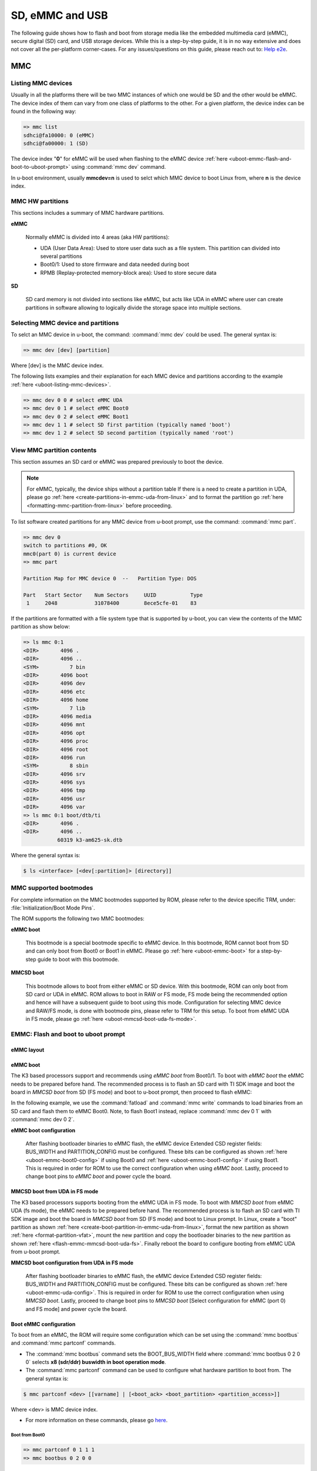 SD, eMMC and USB
################

The following guide shows how to flash and boot from storage media like the
embedded multimedia card (eMMC), secure digital (SD) card, and USB storage
devices. While this is a step-by-step guide, it is in no way extensive and
does not cover all the per-platform corner-cases. For any  issues/questions
on this guide, please reach out to: `Help e2e <https://e2e.ti.com//>`__.

MMC
***

.. _uboot-listing-mmc-devices:

Listing MMC devices
===================

Usually in all the platforms there will be two MMC instances of which one
would be SD and the other would be eMMC. The device index of them can vary from
one class of platforms to the other. For a given platform, the device index
can be found in the following way:

.. code-block:: console

   => mmc list
   sdhci@fa10000: 0 (eMMC)
   sdhci@fa00000: 1 (SD)

The device index "**0**" for eMMC will be used when flashing to the eMMC device
:ref:`here <uboot-emmc-flash-and-boot-to-uboot-prompt>` using :command:`mmc dev` command.

In u-boot environment, usually **mmcdev=n** is used to selct which MMC device to boot
Linux from, where **n** is the device index.

MMC HW partitions
=================

This sections includes a summary of MMC hardware partitions.

**eMMC**

   Normally eMMC is divided into 4 areas (aka HW partitions):

   - UDA (User Data Area): Used to store user data such as a file system. This partition can divided into several partitions
   - Boot0/1: Used to store firmware and data needed during boot
   - RPMB (Replay-protected memory-block area): Used to store secure data

**SD**

   SD card memory is not divided into sections like eMMC, but acts like UDA in eMMC where user can
   create partitions in software allowing to logically divide the storage space into multiple sections.

.. _uboot-selecting-mmc-device-and-partitions:

Selecting MMC device and partitions
===================================

To selct an MMC device in u-boot, the command: :command:`mmc dev` could be used.
The general syntax is:

.. code-block:: console

   => mmc dev [dev] [partition]

Where [dev] is the MMC device index.

The following lists examples and their explanation for each MMC device
and partitions according to the example :ref:`here <uboot-listing-mmc-devices>`.

.. code-block:: console

   => mmc dev 0 0 # select eMMC UDA
   => mmc dev 0 1 # select eMMC Boot0
   => mmc dev 0 2 # select eMMC Boot1
   => mmc dev 1 1 # select SD first partition (typically named 'boot')
   => mmc dev 1 2 # select SD second partition (typically named 'root')

View MMC partition contents
===========================

This section assumes an SD card or eMMC was prepared previously to
boot the device.

.. note::

   For eMMC, typically, the device ships without a partition table If there is a need to
   create a partition in UDA, please go :ref:`here <create-partitions-in-emmc-uda-from-linux>`
   and to format the partition go :ref:`here <formatting-mmc-partition-from-linux>` before
   proceeding.

To list software created partitions for any MMC device from u-boot prompt, use the
command: :command:`mmc part`.

.. code-block:: console

   => mmc dev 0
   switch to partitions #0, OK
   mmc0(part 0) is current device
   => mmc part

   Partition Map for MMC device 0  --   Partition Type: DOS

   Part   Start Sector    Num Sectors     UUID           Type
    1     2048            31078400        8ece5cfe-01    83

If the partitions are formatted with a file system type that is supported
by u-boot, you can view the contents of the MMC partition as show below:

.. code-block:: console

   => ls mmc 0:1
   <DIR>       4096 .
   <DIR>       4096 ..
   <SYM>          7 bin
   <DIR>       4096 boot
   <DIR>       4096 dev
   <DIR>       4096 etc
   <DIR>       4096 home
   <SYM>          7 lib
   <DIR>       4096 media
   <DIR>       4096 mnt
   <DIR>       4096 opt
   <DIR>       4096 proc
   <DIR>       4096 root
   <DIR>       4096 run
   <SYM>          8 sbin
   <DIR>       4096 srv
   <DIR>       4096 sys
   <DIR>       4096 tmp
   <DIR>       4096 usr
   <DIR>       4096 var
   => ls mmc 0:1 boot/dtb/ti
   <DIR>       4096 .
   <DIR>       4096 ..
              60319 k3-am625-sk.dtb

Where the general syntax is:

.. code-block:: console

   $ ls <interface> [<dev[:partition]> [directory]]

MMC supported bootmodes
========================

For complete information on the MMC bootmodes supported by ROM, please refer to the device
specific TRM, under: :file:`Initialization/Boot Mode Pins`.

The ROM supports the following two MMC bootmodes:

**eMMC boot**

   This bootmode is a special bootmode specific to eMMC device. In this bootmode, ROM cannot
   boot from SD and can only boot from Boot0 or Boot1 in eMMC. Please go :ref:`here <uboot-emmc-boot>`
   for a step-by-step guide to boot with this bootmode.

**MMCSD boot**

   This bootmode allows to boot from either eMMC or SD device. With this bootmode, ROM can
   only boot from SD card or UDA in eMMC. ROM allows to boot in RAW or FS mode, FS mode being
   the recommended option and hence will have a subsequent guide to boot using this mode. Configuration
   for selecting MMC device and RAW/FS mode, is done with bootmode pins, please refer to TRM for this
   setup. To boot from eMMC UDA in FS mode, please go :ref:`here <uboot-mmcsd-boot-uda-fs-mode>`.

.. _uboot-emmc-flash-and-boot-to-uboot-prompt:

EMMC: Flash and boot to uboot prompt
====================================

eMMC layout
-----------

.. ifconfig:: CONFIG_part_variant in ('AM64X', 'J7200')

   .. code-block:: text

      +----------------------------------+0x0      +-------------------------+0x0
      |      tiboot3.bin (1 MB)          |         |                         |
      +----------------------------------+0x800    |                         |
      |       tispl.bin (2 MB)           |         |                         |
      +----------------------------------+0x1800   |                         |
      |       u-boot.img (4 MB)          |         |                         |
      +----------------------------------+0x3800   |                         |
      |      environment (128 KB)        |         |                         |
      +----------------------------------+0x3900   |                         |
      |   backup environment (128 KB)    |         |                         |
      +----------------------------------+0x3A00   +-------------------------+
                   Boot0 (8 MB)                              UDA

.. ifconfig:: CONFIG_part_variant in ('J721S2', 'AM62X', 'AM62PX', 'AM62AX', 'AM62LX')

   .. code-block:: text

      +----------------------------------+0x0      +-------------------------+0x0
      |      tiboot3.bin (1 MB)          |         |                         |
      +----------------------------------+0x400    |                         |
      |       tispl.bin (2 MB)           |         |                         |
      +----------------------------------+0x1400   |                         |
      |       u-boot.img (4 MB)          |         |                         |
      +----------------------------------+0x3400   |                         |
      |      environment (128 KB)        |         |                         |
      +----------------------------------+0x3500   |                         |
      |   backup environment (128 KB)    |         |                         |
      +----------------------------------+0x3600   +-------------------------+
                   Boot0 (8 MB)                              UDA

.. ifconfig:: CONFIG_part_variant not in ('AM64X', 'J7200', 'J721S2', 'AM62X', 'AM62PX', 'AM62AX', 'AM62LX')

   .. code-block:: text


      +----------------------------------+0x0      +-------------------------+0x0
      |      tiboot3.bin (512 KB)        |         |                         |
      +----------------------------------+0x400    |                         |
      |       tispl.bin (2 MB)           |         |                         |
      +----------------------------------+0x1400   |                         |
      |       u-boot.img (4 MB)          |         |                         |
      +----------------------------------+0x3400   |                         |
      |      environment (128 KB)        |         |                         |
      +----------------------------------+0x3500   |                         |
      |   backup environment (128 KB)    |         |                         |
      +----------------------------------+0x3600   |                         |
      |          sysfw (1 MB)            |         |                         |
      +----------------------------------+0x3E00   +-------------------------+
                   Boot0 (8 MB)                              UDA

.. _uboot-emmc-boot:

eMMC boot
---------

The K3 based processors support and recommends using *eMMC boot* from Boot0/1.
To boot with *eMMC boot* the eMMC needs to be prepared before hand. The recommended process
is to flash an SD card with TI SDK image and boot the board in *MMCSD boot* from SD
(FS mode) and boot to u-boot prompt, then proceed to flash eMMC:

In the following example, we use the :command:`fatload` and :command:`mmc write` commands
to load binaries from an SD card and flash them to eMMC Boot0. Note, to flash Boot1 instead,
replace :command:`mmc dev 0 1` with :command:`mmc dev 0 2`.

.. ifconfig:: CONFIG_part_variant in ('AM62LX')

   .. note::

      For am62lx device there is an errata for booting with *eMMC boot* `here <https://www.ti.com/lit/pdf/sprz582//>`__,
      hence it is recommended to boot with *MMCSD boot*, as shown :ref:`here <uboot-mmcsd-boot-uda-fs-mode>`.

.. ifconfig:: CONFIG_part_variant in ('AM64X')

   .. code-block:: console

      => mmc dev 0 1
      => fatload mmc 1 ${loadaddr} tiboot3.bin
      => mmc write ${loadaddr} 0x0 0x800
      => fatload mmc 1 ${loadaddr} tispl.bin
      => mmc write ${loadaddr} 0x800 0x1000
      => fatload mmc 1 ${loadaddr} u-boot.img
      => mmc write ${loadaddr} 0x1800 0x2000

.. ifconfig:: CONFIG_part_variant in ('J7200')

   .. code-block:: console

      => mmc dev 0 1
      => fatload mmc 1 ${loadaddr} tiboot3.bin
      => mmc write ${loadaddr} 0x0 0x800
      => fatload mmc 1 ${loadaddr} tispl.bin
      => mmc write ${loadaddr} 0x800 0x1000
      => fatload mmc 1 ${loadaddr} u-boot.img
      => mmc write ${loadaddr} 0x1800 0x2000

.. ifconfig:: CONFIG_part_variant in ('J721S2', 'AM62X', 'J784S4','J742S2', 'J722S', 'AM62PX', 'AM62AX', 'AM62LX')

   .. code-block:: console

      => mmc dev 0 1
      => fatload mmc 1 ${loadaddr} tiboot3.bin
      => mmc write ${loadaddr} 0x0 0x400
      => fatload mmc 1 ${loadaddr} tispl.bin
      => mmc write ${loadaddr} 0x400 0x1000
      => fatload mmc 1 ${loadaddr} u-boot.img
      => mmc write ${loadaddr} 0x1400 0x2000

.. ifconfig:: CONFIG_part_variant not in ('AM64X', 'J7200', 'J721S2', 'AM62X', 'J784S4','J742S2', 'J722S', 'AM62PX', 'AM62AX', 'AM62LX')

   .. code-block:: console

      => mmc dev 0 1
      => fatload mmc 1 ${loadaddr} tiboot3.bin
      => mmc write ${loadaddr} 0x0 0x400
      => fatload mmc 1 ${loadaddr} tispl.bin
      => mmc write ${loadaddr} 0x400 0x1000
      => fatload mmc 1 ${loadaddr} u-boot.img
      => mmc write ${loadaddr} 0x1400 0x2000
      => fatload mmc 1 ${loadaddr} sysfw.itb
      => mmc write ${loadaddr} 0x3600 0x800

**eMMC boot configuration**

   After flashing bootloader binaries to eMMC flash, the eMMC device Extended CSD register fields:
   BUS_WIDTH and PARTITION_CONFIG must be configured. These bits can be configured as shown
   :ref:`here <uboot-emmc-boot0-config>` if using Boot0 and :ref:`here <uboot-emmc-boot1-config>` if
   using Boot1. This is required in order for ROM to use the correct configuration when using
   *eMMC boot*. Lastly, proceed to change boot pins to *eMMC boot* and power cycle the board.

.. _uboot-mmcsd-boot-uda-fs-mode:

MMCSD boot from UDA in FS mode
------------------------------

The K3 based processors supports booting from the eMMC UDA in FS mode. To boot with *MMCSD boot*
from eMMC UDA (fs mode), the eMMC needs to be prepared before hand. The recommended
process is to flash an SD card with TI SDK image and boot the board in *MMCSD boot* from
SD (FS mode) and boot to Linux prompt. In Linux, create a "boot" partition as shown
:ref:`here <create-boot-partition-in-emmc-uda-from-linux>`, format the new partition as shown
:ref:`here <format-partition-vfat>`, mount the new partition and copy the bootloader binaries
to the new partition as shown :ref:`here <flash-emmc-mmcsd-boot-uda-fs>`. Finally reboot the board
to configure booting from eMMC UDA from u-boot prompt.

**MMCSD boot configuration from UDA in FS mode**

   After flashing bootloader binaries to eMMC flash, the eMMC device Extended CSD register fields:
   BUS_WIDTH and PARTITION_CONFIG must be configured. These bits can be configured as shown
   :ref:`here <uboot-emmc-uda-config>`. This is required in order for ROM to use the correct
   configuration when using *MMCSD boot*. Lastly, proceed to change boot pins to *MMCSD boot*
   [Select configuration for eMMC (port 0) and FS mode] and power cycle the board.

.. _uboot-boot-emmc-config:

Boot eMMC configuration
------------------------

To boot from an eMMC, the ROM will require some configuration which can be
set using the :command:`mmc bootbus` and :command:`mmc partconf` commands.

- The :command:`mmc bootbus` command sets the BOOT_BUS_WIDTH field where :command:`mmc bootbus 0 2 0 0`
  selects **x8 (sdr/ddr) buswidth in boot operation mode**.
- The :command:`mmc partconf` command can be used to configure what hardware partition
  to boot from. The general syntax is:

.. code-block:: console

   $ mmc partconf <dev> [[varname] | [<boot_ack> <boot_partition> <partition_access>]]

Where <dev> is MMC device index.

- For more information on these commands, please go `here <https://docs.u-boot.org/en/latest/usage/cmd/mmc.html//>`__.

.. _uboot-emmc-boot0-config:

Boot from Boot0
```````````````

.. code-block:: console

   => mmc partconf 0 1 1 1
   => mmc bootbus 0 2 0 0

.. _uboot-emmc-boot1-config:

Boot from Boot1
```````````````

.. code-block:: console

   => mmc partconf 0 1 2 1
   => mmc bootbus 0 2 0 0

.. _uboot-emmc-uda-config:

Boot from UDA
`````````````

.. code-block:: console

   => mmc partconf 0 1 7 1
   => mmc bootbus 0 2 0 0

**Enable warm reset**

   On eMMC devices, warm reset will not work if EXT_CSD[162] bit is unset since the
   reset input signal will be ignored. Warm reset is required to be enabled in order
   for the eMMC to be in a "clean state" on power-on reset so that ROM can do
   a clean enumeration. To set the EXT_CSD[162] bit, stop at u-boot prompt and execute
   the following command:

.. code-block:: console

   => mmc rst-function 0 1

.. warning::

   This is a write-once field. For more information, please refer to the u-boot
   doc found `here <https://docs.u-boot.org/en/latest/usage/cmd/mmc.html//>`__.

Boot Linux from eMMC
====================

To flash & boot the rootfs from eMMC UDA, first create a partition to flash the rootfs:
as shown :ref:`here <create-root-partition-in-emmc-uda-from-linux>`. The new software
partition should be formatted as ext4 type as shown :ref:`here <format-partition-ext4>`,
mount the new partition and flash the rootfs as shown  :ref:`here <flash-emmc-mmcsd-boot-uda-fs-root>`.
It is not possible to format a partition to ext4 in U-Boot. The Linux kernel Image and DT are
expected to be present in the /boot folder of the "root" partition in order for u-boot to find
and load these. Reboot the board to configure u-boot environment to boot Linux from eMMC UDA.

At u-boot prompt, run the following commands to boot Linux from eMMC UDA:

.. code-block:: console

   => setenv mmcdev 0
   => setenv bootpart 0
   => boot

Flashing an MMC device using USB-DFU
====================================

To flash the eMMC device (Boot0) using USB-DFU, the device should
be booted to u-boot prompt and a USB cable connected from the host machine
to the device USB port configured to USB peripheral mode.

From u-boot prompt execute the following:

.. code-block:: console

   => setenv dfu_alt_info ${dfu_alt_info_emmc}
   => dfu 0 mmc 0

This comands assumes eMMC device exists and is mmc device 0.

On the host machine have the bootloader binaries ready to flash
to eMMC Boot0. Execute the :command:`dfu-util` to transfer
files to the device. The general syntax for dfu-util command is:

.. code-block:: console

   $ sudo dfu-util -R -a <dfu-target> -D <binary>

To see what are the dfu-targets, on the host machine run: :samp:`sudo dfu-util -l`

.. code-block:: console

   $ sudo dfu-util -l
   dfu-util 0.9
   Found DFU: [0451:6165] ver=0223, devnum=32, cfg=1, intf=0, path="1-10", alt=6, name="sysfw.itb.raw", serial="0000000000000591"
   Found DFU: [0451:6165] ver=0223, devnum=32, cfg=1, intf=0, path="1-10", alt=5, name="u-env.raw", serial="0000000000000591"
   Found DFU: [0451:6165] ver=0223, devnum=32, cfg=1, intf=0, path="1-10", alt=4, name="u-boot.img.raw", serial="0000000000000591"
   Found DFU: [0451:6165] ver=0223, devnum=32, cfg=1, intf=0, path="1-10", alt=3, name="tispl.bin.raw", serial="0000000000000591"
   Found DFU: [0451:6165] ver=0223, devnum=32, cfg=1, intf=0, path="1-10", alt=2, name="tiboot3.bin.raw", serial="0000000000000591"
   Found DFU: [0451:6165] ver=0223, devnum=32, cfg=1, intf=0, path="1-10", alt=1, name="rootfs", serial="0000000000000591"
   Found DFU: [0451:6165] ver=0223, devnum=32, cfg=1, intf=0, path="1-10", alt=0, name="rawemmc", serial="0000000000000591"

Then transfer each desired binary from the host to the device:

- Host:

   .. code-block:: console

      $ sudo dfu-util -R -a tiboot3.bin.raw -D tiboot3.bin
      $ sudo dfu-util -R -a tispl.bin.raw -D tispl.bin
      $ sudo dfu-util -R -a u-boot.img.raw -D u-boot.img

- Device:

   .. code-block:: console

      ##DOWNLOAD ... OK
      Ctrl+C to exit ...
      ##DOWNLOAD ... OK
      Ctrl+C to exit ...
      ##DOWNLOAD ... OK
      Ctrl+C to exit ...

Flashing an SD card from a host PC
==================================

This section assumes that you have flashed an SD card using the
script "create-sdcard.sh" packaged in the installer or have
made a compatible layout manually. In this case, you will need
to copy the boot images:

.. ifconfig:: CONFIG_part_variant in ('AM65X', 'J721E')

   - :file:`tiboot3.bin`
   - :file:`sysfw.itb`
   - :file:`tispl.bin`
   - :file:`u-boot.img`

.. ifconfig:: CONFIG_part_variant not in ('AM65X', 'J721E')

   - :file:`tiboot3.bin`
   - :file:`tispl.bin`
   - :file:`u-boot.img`

to the SD card *boot* partition. At this point, the device can boot to u-boot prompt.

USB
***

.. _uboot-configure-usb-in-host-mode:

Configuring USB in Host Mode
============================

.. ifconfig:: CONFIG_part_variant not in ('J721E', 'J7200', 'J721S2', 'AM64X', 'AM62X', 'AM65X')

   Configuring USB in host mode documentation is pending for |__PART_FAMILY_DEVICE_NAMES__|
   please reach out to:  `Help e2e <https://e2e.ti.com//>`__ for additional information.

.. ifconfig:: CONFIG_part_variant in ('J721E', 'J7200', 'J721S2')

   .. note::

      USB0 instance on J721e/J7200 base board is connected to TypeC port that
      can be used both as host port and device port. By default, USB0 is port
      is configured to be in **peripheral mode**. Since U-Boot does not support
      dynamic switching of USB roles, below DT fragment needs to be applied and
      U-Boot image needs to be rebuilt to make USB0 port to be USB 3.0 host port.

   .. code-block:: diff

      diff --git a/arch/arm/dts/k3-j721e-common-proc-board-u-boot.dtsi b/arch/arm/dts/k3-j721e-common-proc-board-u-boot.dtsi
      index 50effb4812b2..28986c4d2c2a 100644
      --- a/arch/arm/dts/k3-j721e-common-proc-board-u-boot.dtsi
      +++ b/arch/arm/dts/k3-j721e-common-proc-board-u-boot.dtsi
      @@ -184,11 +184,10 @@

       &usbss0 {
              u-boot,dm-spl;
      -       ti,usb2-only;
       };

       &usb0 {
      -       dr_mode = "peripheral";
      +       dr_mode = "host";
              u-boot,dm-spl;
       };


   .. code-block:: diff

      diff --git a/arch/arm/dts/k3-j7200-common-proc-board-u-boot.dtsi b/arch/arm/dts/k3-j7200-common-proc-board-u-boot.dtsi
      index 1b0f5658200f..daa05291b4cc 100644
      --- a/arch/arm/dts/k3-j7200-common-proc-board-u-boot.dtsi
      +++ b/arch/arm/dts/k3-j7200-common-proc-board-u-boot.dtsi
      @@ -155,11 +155,10 @@

       &usbss0 {
              u-boot,dm-spl;
      -       ti,usb2-only;
       };

       &usb0 {
      -       dr_mode = "peripheral";
      +       dr_mode = "host";
              u-boot,dm-spl;
       };

.. ifconfig:: CONFIG_part_variant in ('AM64X')

   .. note::

      USB instance in AM64 SoC is brought out using a USB 2.0 micro-AB port on the GP
      EVM. This port can be used in both host and device modes. By default in U-Boot,
      peripheral mode is supported. For accessing USB storage devices in U-Boot, dr_mode
      should be set to **host** in the U-Boot dts. The following diff shows the required
      changes to be done. On Starter Kit, USB instance in AM64 SoC is brought out using
      a USB 3.0 Type A port, so the mode is set to **host** by default and the following
      diff would not be required.

   .. code-block:: diff

      diff --git a/arch/arm/dts/k3-am642-evm-u-boot.dtsi b/arch/arm/dts/k3-am642-evm-u-boot.dtsi
      index d066973f89f1..ff8afee09402 100644
      --- a/arch/arm/dts/k3-am642-evm-u-boot.dtsi
      +++ b/arch/arm/dts/k3-am642-evm-u-boot.dtsi
      @@ -55,7 +55,7 @@
      };

       &usb0 {
      -       dr_mode="peripheral";
      +       dr_mode="host";
              u-boot,dm-spl;
       };

.. ifconfig:: CONFIG_part_variant in ('AM62X')

   .. note::

      There are two instances of USB on AM62 SoC. On the SK board, zeroth instance is
      brought out through a Type C port and the first instance is brought through a Type
      A port. By default, USB0 port is configured to be in **peripheral mode**. Since
      U-Boot does not support dynamic switching of USB roles, below DT fragment needs to
      be applied and U-Boot image needs to be rebuilt to make USB0 port to be USB 2.0
      host port.

   .. code-block:: diff

      diff --git a/arch/arm/dts/k3-am625-sk-u-boot.dtsi b/arch/arm/dts/k3-am625-sk-u-boot.dtsi
      index 20c24d2fa7a4..2b662653023f 100644
      --- a/arch/arm/dts/k3-am625-sk-u-boot.dtsi
      +++ b/arch/arm/dts/k3-am625-sk-u-boot.dtsi
      @@ -117,5 +117,5 @@
       };

       &usb0 {
      -       dr_mode = "peripheral";
      +       dr_mode = "host";
              u-boot,dm-spl;

.. ifconfig:: CONFIG_part_variant in ('AM65X')

   .. note::

      There are two instance of USB on AM654 SoC. The zero instance is not brought out on
      EVM and the first instance is brought using a USB 2.0 micro-AB port on the EVM. By
      default in U-Boot, peripheral mode is supported. For accessing USB storage devices in
      U-Boot, dr_mode should be set to "host" in the U-Boot device tree file. The following
      diff shows the required changes to be done.

   .. code-block:: diff

      diff --git a/arch/arm/dts/k3-am654-base-board-u-boot.dtsi b/arch/arm/dts/k3-am654-base-board-u-boot.dtsi
      index fd8f88bd3451..a754400ca122 100644
      --- a/arch/arm/dts/k3-am654-base-board-u-boot.dtsi
      +++ b/arch/arm/dts/k3-am654-base-board-u-boot.dtsi
      @@ -108,5 +108,9 @@
                     <&mcu_udmap 0x4303>; /* mgmnt rsp slice 1 */
       };

      +&usb1 {
      +       dr_mode = "host";
      +};
      +
       /* Disable ICSSG2 EMAC1 */
       /delete-node/ &icssg2_emac1;

.. ifconfig:: CONFIG_part_variant in ('J721E', 'J7200', 'J721S2', 'AM64X', 'AM62X', 'AM65X')

   Loading images from USB storage
   ===============================

   For loading images from a FAT partition on a different media than mmc, replace
   the :command:`mmc` command with the required media. For example, to load images
   from a FAT partition on a USB storage device connected to the zeroth instance
   of USB:

   .. code-block:: console

      => fatload usb 0 ${loadaddr} <file name>

.. _uboot-usb-msc-boot:

Flash and boot SPL from USB storage
===================================

.. ifconfig:: CONFIG_part_variant not in ('J7200', 'J721E', 'AM64X', 'AM65X', 'J722S')

   Boot SPL from USB storage documentation is pending for |__PART_FAMILY_DEVICE_NAMES__|
   please reach out to:  `Help e2e <https://e2e.ti.com//>`__ for additional information.

.. ifconfig:: CONFIG_part_variant in ('J7200', 'J721E')

   .. note::

      The SoC does not support booting from USB mass storage, but USB can still be
      accesed as storage device at U-Boot prompt.

.. ifconfig:: CONFIG_part_variant in ('AM64X', 'AM65X', 'J722S')

   .. ifconfig:: CONFIG_part_variant in ('AM64X')

      Booting to U-Boot prompt from USB storage is supported. The following are the
      steps to be followed:

      - Build the bootloader images using default "am64x_evm_r5_defconfig" and
        "am64x_evm_a53_defconfig" configs files. For instructions to build the
        bootloader images please refer to :ref:`Build-U-Boot-label`.
      - Create a FAT32 partition with boot flag enabled on the USB storage device.
      - Copy the bootloader images(tiboot3.bin, tispl.bin, u-boot.img) into the
        above created partition.
      - Set the boot mode switches to usb host mode (For boot switch details refer to the
        **Initialization/Boot Mode Pins** chapter of TRM.)
      - Connect the USB Mass storage device with the bootloader images and boot up
        the board.
      - The board should now boot to u-boot prompt.

   .. ifconfig:: CONFIG_part_variant in ('AM65X')

      Booting to U-Boot prompt from USB storage is supported. The following are the
      steps to be followed:

      - Build the bootloader images using the "am65x_evm_r5_usbmsc_defconfig"
        and "am65x_evm_a53_defconfig" configs files. For instructions to build the
        bootloader images please refer to :ref:`Build-U-Boot-label`.
      - Create a FAT32 partition with boot flag enabled on the USB storage device.
      - Copy the bootloader images(tiboot3.bin, sysfw.itb, tispl.bin, u-boot.img)
        into the above created partition.
      - Set the boot mode switches to usb host mode (For boot switch details refer to the
        **Initialization/Boot Mode Pins** chapter of TRM.)
      - Connect the USB Mass storage device with the bootloader images and boot up
        the board.
      - The board should now boot to u-boot prompt.

   .. ifconfig:: CONFIG_part_variant in ('J722S')

      Booting to U-Boot prompt from USB storage is supported. The following are the
      steps to be followed:

      - In U-Boot the USB controller can be used in either host or peripheral mode.
        For booting to linux kernel from USB storage device, the USB port should be
        in host mode.
      - By default, USB0 is set to peripheral mode. Change this from peripheral to
        host mode.
      - Build the bootloader images using the default "j722s_evm_r5_defconfig" and
        the config fragment "j722s_evm_r5_usbmsc.config" and "j722s_evm_a53_defconfig"
        configs files. The configs required for USB MSC boot are already enabled. For
        instructions to build the bootloader images please refer to :ref:`Build-U-Boot-label`.
      - Create a FAT32 partition with boot flag enabled on the USB storage device.
      - Copy the bootloader images(tiboot3.bin, tispl.bin, u-boot.img) into the above
        created partition.
      - Set the boot mode switches to USB host boot mode (Refer to the **Initialization**
        chapter of TRM for boot switch details)
      - Make sure USB0 port in DRP mode: SW2[2:3] = 00
      - Connect the USB Mass storage device with the bootloader images and boot up
        the board.

   .. note::

      While using :samp:`usb reset` or :samp:`usb start` commands in U-Boot, or
      booting from a USB Mass storage device, some of the USB devices fail to get
      detected. This issue is seen because these USB devices are failing to follow the
      spec for power good delay. It can be resolved by overriding the **power good delay**
      using the environment variable **usb_pgood_delay**, setting it to 2000 should be
      good enough for all cases.

Boot Linux from USB storage
==============================

.. ifconfig:: CONFIG_part_family not in ('J7_family', 'AM62X_family', 'AM64X_family')

   Booting Linux from USB storage documentation is pending for |__PART_FAMILY_DEVICE_NAMES__|
   please reach out to:  `Help e2e <https://e2e.ti.com//>`__ for additional information.

.. ifconfig:: CONFIG_part_family in ('J7_family')

   .. ifconfig:: CONFIG_part_variant not in ('J722S')

      This feature is currently not supported.

   .. ifconfig:: CONFIG_part_variant in ('J722S')

      To load the Linux kernel, Device Tree and the root file system from USB
      mass storage device, the following changes are required to be done:

      - U-Boot

         - In U-Boot, the USB controller can be used in either host or peripheral
           mode. For booting to linux prompt. For USB storage device, the USB port has
           to be set as host. By default, USB0 is set to peripheral mode. Change this
           from peripheral to host mode in u-boot DT.

      - Linux

         - In Linux, by default the USB subsystem is built as modules. For booting
           from USB mass storage device, the USB subsytem is required to be built into
           the image. This can be done by making the following changes in the
           configuration used for building kernel:

         .. code-block:: Kconfig

            CONFIG_USB_COMMON=y
            CONFIG_USB=y
            CONFIG_USB_XHCI_HCD=y
            CONFIG_USB_XHCI_PCI=y
            CONFIG_USB_XHCI_PLATFORM=y
            CONFIG_USB_STORAGE=y
            CONFIG_USB_DWC3=y
            CONFIG_USB_DWC3_AM62=y
            CONFIG_USB_GADGET=y
            CONFIG_TYPEC=y
            CONFIG_TYPEC_TPS6598X=y
            CONFIG_USB_ROLE_SWITCH=y

      **Copying the images to USB storage device**

      - After making the required changes mentioned above, build the kernel,
        device tree file and modules. The USB Mass storage device should have the
        rootfs in the second partition with ext4 file system. The following images
        should be in /boot/ directory:

         - Linux kernel **Image**
         - Device tree (dtb) file

      **Run usb_boot**

      - During the boot, cancel the autoboot at U-Boot and run the following command
        at u-boot prompt:

         .. code-block:: console

            => run usb_boot

.. ifconfig:: CONFIG_part_family in ('AM62X_family')

   To load the Linux kernel, Device Tree and the Root file system from USB Mass storage
   device, the following changes are required to be done:

   - U-Boot

      - In U-Boot the USB controller can be used in either host or peripheral mode. For
        booting to linux kernel from USB storage device, the USB port is to be set as host.
      - By default, on AM625-SK board the zero instance of USB connected to the Type C
        port, is set to peripheral mode and the first instance of USB connected to the Type
        A port is set to host mode.
      - Therefore, USB controller needs to be set host mode and custom bootloader images
        are required to be built, if zeroth instance is used. Please refer to note in section
        :ref:`uboot-configure-usb-in-host-mode`

   - Linux

      - In Linux, by default the USB subsystem is built as modules. For booting from USB
        mass storage device, USB subsytem is required to be built into the image. This can be
        done by making the following changes in the configuration used for building kernel:

      .. code-block:: Kconfig

         CONFIG_USB_COMMON=y
         CONFIG_USB=y
         CONFIG_USB_XHCI_HCD=y
         CONFIG_USB_XHCI_PCI=y
         CONFIG_USB_XHCI_PLATFORM=y
         CONFIG_USB_STORAGE=y
         CONFIG_USB_DWC3=y
         CONFIG_USB_DWC3_AM62=y
         CONFIG_USB_GADGET=y
         CONFIG_TYPEC=y
         CONFIG_TYPEC_TPS6598X=y
         CONFIG_USB_ROLE_SWITCH=y

   **Copying the images to USB storage device**

      - After making the required changes mentioned above, build the kernel, device tree
        file and modules.
      - The USB Mass storage device should have the rootfs as the second
        partition with ext4 file system. The following images should be in /boot/ directory:

         #. Linux kernel **Image**
         #. Device tree (dtb) file

   **Run usbboot**

      - During boot, cancel the autoboot at U-Boot and run the following command at u-boot
        prompt:

         .. code-block:: console

            => run usbboot

.. ifconfig:: CONFIG_part_family in ('AM64X_family')

   To load the Linux kernel, Device Tree and the Root file system from USB Mass storage
   device, the following changes are required to be done:

   - U-Boot

      - In U-Boot the USB controller can be used in either host or peripheral mode. For
        booting to linux kernel from USB storage device, the USB port is to be set as host.
      - By default, the USB controller is set in peripheral mode.
      - If the boot media used to boot to U-Boot is USB Host mode(:ref:`uboot-usb-msc-boot`)
        then, the USB controller is set to host mode during runtime. Therefore, no changes
        would be required in this case.
      - If a boot media other than USB Host is used, the USB controller needs to be set
        host mode and custom bootloader images are required to be built. Please refer to note
        in section :ref:`uboot-configure-usb-in-host-mode`

   - Linux

      - In Linux, by default the USB subsystem is built as modules. For booting from USB
        mass storage device, USB subsytem is required to be built into the image. This can be
        done by making the following changes in the configuration used for building kernel:

      .. code-block:: Kconfig

         CONFIG_USB=y
         CONFIG_USB_XHCI_HCD=y
         CONFIG_USB_XHCI_PLATFORM=y
         CONFIG_USB_STORAGE=y
         CONFIG_USB_GADGET=y
         CONFIG_USB_CDNS3=y
         CONFIG_USB_CDNS3_GADGET=y
         CONFIG_USB_CDNS3_HOST=y
         CONFIG_USB_CDNS3_TI=y

      **Copying the images to USB storage device**

      - After making the required changes mentioned above, build the kernel, device tree
        file and modules. The USB Mass storage device should have two partitions:

      - boot
         - For creating this parition please refer :ref:`uboot-usb-msc-boot`
      - rootfs
         - A partition with ext4 filesystem and the following images in /boot/ directory
            - Linux kernel **Image**
            - Device tree (dtb) file

      **Run usbboot**

      - During boot, cancel the autoboot at U-Boot and run the following command at u-boot
        prompt:

         .. code-block:: console

            => run usbboot

Steps for working around SD card issues in u-boot
=================================================

In some cases, issues can be seen while using some SD cards, like:

- Error while trying to initialize:

   .. code-block:: console

      U-Boot SPL 2021.01-g74fc69c889 (May 19 2022 - 02:44:29 +0000)
      SYSFW ABI: 3.1 (firmware rev 0x0008 '8.3.2--v08.03.02 (Jolly Jellyfi')
      Trying to boot from MMC2
      spl: mmc init failed with error: -110
      SPL: failed to boot from all boot devices
      ### ERROR ### Please RESET the board ###

Given below are the list of various workarounds that can be done in the
device tree MMC node to get SD card working. The workarounds are ordered in
increasing order of reducing performance.

.. note::

   All the  mentioned below, are to be done in the MMC device tree node
   corresponding to the SD instance. This is usually the first (index starting
   from zero) instance.

#. Restricting to a given speed mode

   By default the U-Boot driver tries to enumerate a SD card in the highest
   supported speed mode. Given below is the order in which the driver tries
   to enumerate a SD card:

   - SDR104
   - SDR50
   - DDR50
   - SD HS
   - SD legacy

   The **sdhci-caps-mask** can be added to the DT node to cap at a specific mode:

   - Limit to DDR50: ``sdhci-caps-mask = <0x00000003 0x00000000>``
   - Limit to SD HS: ``sdhci-caps-mask = <0x00000007 0x00000000>``
   - Limit to SD legacy: ``sdhci-caps-mask = <0x00000007 0x00200000>``

   .. code-block:: dts

      &sdhci1 {
         /* SD/MMC */
         vmmc-supply = <&vdd_mmc1>;
         vqmmc-supply = <&vdd_sd_dv>;
         pinctrl-names = "default";
         pinctrl-0 = <&main_mmc1_pins_default>;
         ti,driver-strength-ohm = <50>;
         disable-wp;
         sdhci-caps-mask = <0x00000003 0x00000000>; /* Limiting to DDR50 speed mode */
      };

#. Increase power cycle period

   Increasing the delay while power cycling the SD card. This can be done
   by increasing the delay value in the diff indicated below,

   .. code-block:: diff

      diff --git a/drivers/mmc/mmc.c b/drivers/mmc/mmc.c
      index f486e2a2c364..38cc956b3d53 100644
      --- a/drivers/mmc/mmc.c
      +++ b/drivers/mmc/mmc.c
      @@ -2761,7 +2761,7 @@ static int mmc_power_cycle(struct mmc *mmc)
               * SD spec recommends at least 1ms of delay. Let's wait for 2ms
               * to be on the safer side.
               */
      -       udelay(2000);
      +       udelay(4000);
            return mmc_power_on(mmc);
      }

#. Reduce the bus width

   The SD interface supports a bus width of 4. It can be reduced to 1 by
   changing the **bus-width** device tree property from 4 to 1.

   .. code-block:: diff

      diff --git a/arch/arm/dts/k3-am62-main.dtsi b/arch/arm/dts/k3-am62-main.dtsi
      index c06ec7355035..4ab29b6aa4b7 100644
      --- a/arch/arm/dts/k3-am62-main.dtsi
      +++ b/arch/arm/dts/k3-am62-main.dtsi
      @@ -373,7 +373,7 @@
                     ti,itap-del-sel-sdr12 = <0x0>;
                     ti,itap-del-sel-sdr25 = <0x0>;
                     ti,clkbuf-sel = <0x7>;
      -               bus-width = <4>;
      +               bus-width = <1>;
      };

      sdhci2: mmc@fa20000 {

eMMC HS400 support in u-boot
============================

.. ifconfig:: CONFIG_part_family in ('AM62PX_family')

   For 11.0 SDK, am62px device does not support eMMC HS400 mode due to errata i2458.
   If support for HS400 is anyways required, please add the following DT attributes to sdhci0 node:

   .. code-block:: diff

      diff --git a/dts/upstream/src/arm64/ti/k3-am62p-j722s-common-main.dtsi b/dts/upstream/src/arm64/ti/k3-am62p-j722s-common-main.dtsi
      index 8bfc6539b2a..8a536b081e1 100644
      --- a/dts/upstream/src/arm64/ti/k3-am62p-j722s-common-main.dtsi
      +++ b/dts/upstream/src/arm64/ti/k3-am62p-j722s-common-main.dtsi
      @@ -593,12 +593,16 @@
                      bus-width = <8>;
                      mmc-ddr-1_8v;
                      mmc-hs200-1_8v;
      +               mmc-hs400-1_8v;
                      ti,clkbuf-sel = <0x7>;
      +               ti,strobe-sel = <0x55>;
                      ti,trm-icp = <0x8>;
                      ti,otap-del-sel-legacy = <0x1>;
                      ti,otap-del-sel-mmc-hs = <0x1>;
                      ti,otap-del-sel-ddr52 = <0x6>;
                      ti,otap-del-sel-hs200 = <0x8>;
      +               ti,otap-del-sel-hs400 = <0x5>; // at 0.85V VDD_CORE
      +               //ti,otap-del-sel-hs400 = <0x7>; // at 0.75V VDD_CORE
                      ti,itap-del-sel-legacy = <0x10>;
                      ti,itap-del-sel-mmc-hs = <0xa>;
                      ti,itap-del-sel-ddr52 = <0x3>;

   and enable the following config options:

   .. code-block:: diff

      diff --git a/configs/am62px_evm_a53_defconfig b/configs/am62px_evm_a53_defconfig
      index 09a91248ce6..f95879f41c9 100644
      --- a/configs/am62px_evm_a53_defconfig
      +++ b/configs/am62px_evm_a53_defconfig
      @@ -114,8 +114,8 @@ CONFIG_MMC_IO_VOLTAGE=y
       CONFIG_SPL_MMC_IO_VOLTAGE=y
       CONFIG_MMC_UHS_SUPPORT=y
       CONFIG_SPL_MMC_UHS_SUPPORT=y
      -CONFIG_MMC_HS200_SUPPORT=y
      -CONFIG_SPL_MMC_HS200_SUPPORT=y
      +CONFIG_MMC_HS400_SUPPORT=y
      +CONFIG_SPL_MMC_HS400_SUPPORT=y
       CONFIG_MMC_SDHCI=y
       CONFIG_MMC_SDHCI_ADMA=y
       CONFIG_SPL_MMC_SDHCI_ADMA=y

.. ifconfig:: CONFIG_part_family not in ('AM62PX_family')

	eMMC HS400 is not suppported, refer to :ref:`this <mmc-sd-supported-hs-modes>` table for the list of modes supported in u-boot
	for |__PART_FAMILY_NAME__| SoC.
